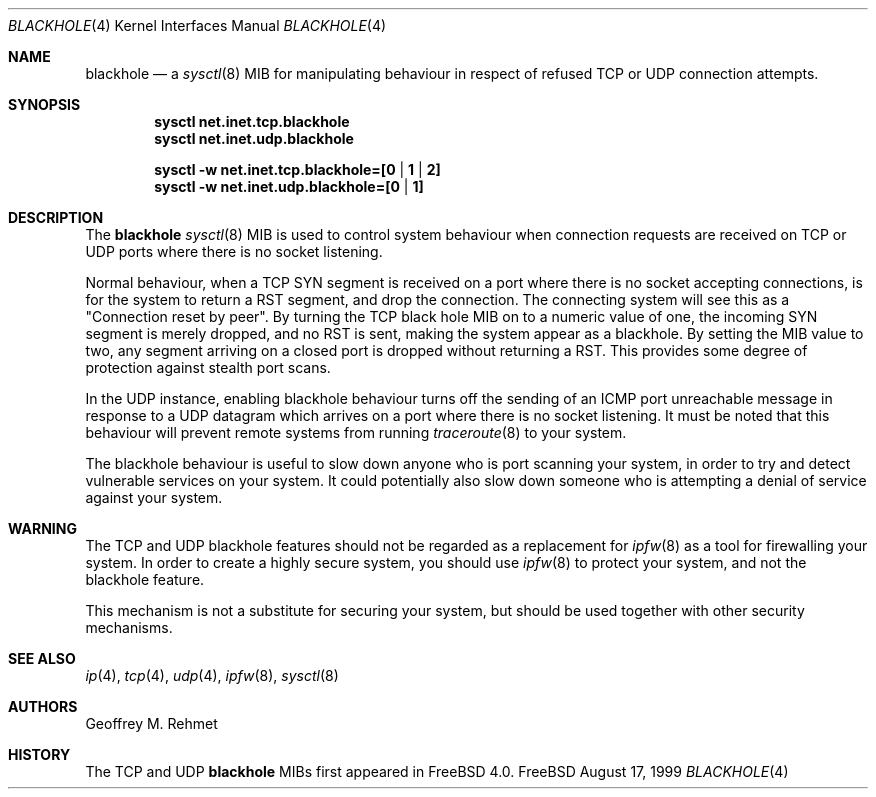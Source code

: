 .\"
.\" blackhole - drop refused TCP or UDP connects
.\"
.\" Redistribution and use in source and binary forms, with or without
.\" modification, are permitted provided that the following conditions
.\" are met:
.\" 1. Redistributions of source code must retain the above copyright
.\"    notice, this list of conditions and the following disclaimer.
.\" 2. Redistributions in binary form must reproduce the above copyright
.\"    notice, this list of conditions and the following disclaimer in the
.\"    documentation and/or other materials provided with the distribution.
.\"
.\"
.\" $FreeBSD$
.Dd August 17, 1999
.Dt BLACKHOLE 4
.Os FreeBSD
.Sh NAME
.Nm blackhole
.Nd a
.Xr sysctl 8
MIB for manipulating behaviour in respect of refused TCP or UDP connection
attempts.
.Sh SYNOPSIS
.Cd sysctl net.inet.tcp.blackhole
.Cd sysctl net.inet.udp.blackhole
.Pp
.Cd sysctl -w net.inet.tcp.blackhole=[0 | 1 | 2]
.Cd sysctl -w net.inet.udp.blackhole=[0 | 1]
.Sh DESCRIPTION
The
.Nm
.Xr sysctl 8
MIB is used to control system behaviour when connection requests
are received on TCP or UDP ports where there is no socket listening.
.Pp
Normal behaviour, when a TCP SYN segment is received on a port where
there is no socket accepting connections, is for the system to return
a RST segment, and drop the connection.  The connecting system will
see this as a "Connection reset by peer".  By turning the TCP black
hole MIB on to a numeric value of one, the incoming SYN segment
is merely dropped, and no RST is sent, making the system appear
as a blackhole.  By setting the MIB value to two, any segment arriving
on a closed port is dropped without returning a RST.  This provides
some degree of protection against stealth port scans.
.Pp
In the UDP instance, enabling blackhole behaviour turns off the sending
of an ICMP port unreachable message in response to a UDP datagram which
arrives on a port where there is no socket listening.  It must be noted
that this behaviour will prevent remote systems from running
.Xr traceroute 8
to your system.
.Pp
The blackhole behaviour is useful to slow down anyone who is port scanning
your system, in order to try and detect vulnerable services on your system.
It could potentially also slow down someone who is attempting a denial
of service against your system.
.Pp
.Sh WARNING
The TCP and UDP blackhole features should not be regarded as a replacement
for
.Xr ipfw 8
as a tool for firewalling your system.  In order to create a highly
secure system, you should use
.Xr ipfw 8
to protect your system, and not the blackhole feature.
.Pp
This mechanism is not a substitute for securing your system,
but should be used together with other security mechanisms.
.Pp
.Sh SEE ALSO
.Xr ip 4 ,
.Xr tcp 4 ,
.Xr udp 4 ,
.Xr ipfw 8 ,
.Xr sysctl 8
.Sh AUTHORS
.An Geoffrey M. Rehmet
.Sh HISTORY
The TCP and UDP
.Nm
MIBs
first appeared in
.Fx 4.0 .
